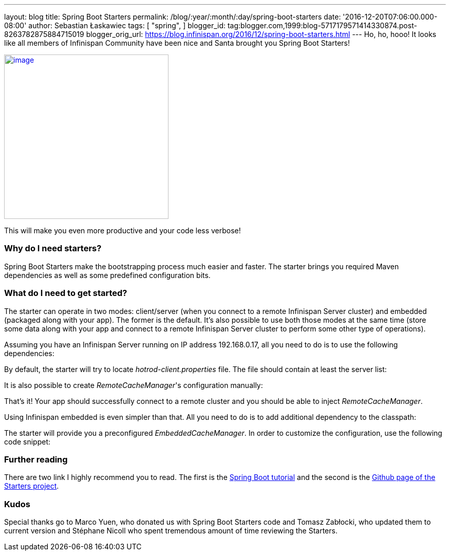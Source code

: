 ---
layout: blog
title: Spring Boot Starters
permalink: /blog/:year/:month/:day/spring-boot-starters
date: '2016-12-20T07:06:00.000-08:00'
author: Sebastian Łaskawiec
tags: [ "spring",
]
blogger_id: tag:blogger.com,1999:blog-5717179571414330874.post-8263782875884715019
blogger_orig_url: https://blog.infinispan.org/2016/12/spring-boot-starters.html
---
Ho, ho, hooo! It looks like all members of Infinispan Community have
been nice and Santa brought you Spring Boot Starters!



https://cdn.meme.am/cache/instances/folder65/500x/74064065.jpg[image:https://cdn.meme.am/cache/instances/folder65/500x/74064065.jpg[image,width=320,height=320]]



This will make you even more productive and your code less verbose!



=== Why do I need starters?



Spring Boot Starters make the bootstrapping process much easier and
faster. The starter brings you required Maven dependencies as well as
some predefined configuration bits.



=== What do I need to get started?



The starter can operate in two modes: client/server (when you connect to
a remote Infinispan Server cluster) and embedded (packaged along with
your app). The former is the default. It's also possible to use both
those modes at the same time (store some data along with your app and
connect to a remote Infinispan Server cluster to perform some other type
of operations).



Assuming you have an Infinispan Server running on IP address
192.168.0.17, all you need to do is to use the following dependencies:





By default, the starter will try to locate _hotrod-client.properties_
file. The file should contain at least the server list:





It is also possible to create _RemoteCacheManager_'s configuration
manually:





That's it! Your app should successfully connect to a remote cluster and
you should be able to inject _RemoteCacheManager_.



Using Infinispan embedded is even simpler than that. All you need to do
is to add additional dependency to the classpath:





The starter will provide you a preconfigured _EmbeddedCacheManager_. In
order to customize the configuration, use the following code snippet:



=== Further reading



There are two link I highly recommend you to read. The first is the
https://github.com/infinispan/infinispan-simple-tutorials/tree/master/spring-boot[Spring
Boot tutorial] and the second is the
https://github.com/infinispan/infinispan-spring-boot[Github page of the
Starters project]. 





=== Kudos



Special thanks go to Marco Yuen, who donated us with Spring Boot
Starters code and Tomasz Zabłocki, who updated them to current version
and Stéphane Nicoll who spent tremendous amount of time reviewing the
Starters.
